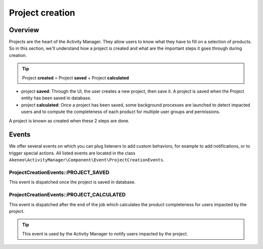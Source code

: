 Project creation
================

Overview
--------

Projects are the heart of the Activity Manager. They allow users to know what they have to fill on a selection of products.
So in this section, we'll understand how a project is created and what are the important steps it goes through during creation.

.. tip::

    Project **created** = Project **saved** + Project **calculated**

- project **saved**: Through the UI, the user creates a new project, then save it. A project is saved when the Project entity has been saved in database.
- project **calculated**: Once a project has been saved, some background processes are launched to detect impacted users and to compute the completeness of each product for multiple user groups and permissions.

A project is known as created when these 2 steps are done.

Events
------

We offer several events on which you can plug listeners to add custom behaviors, for example to add notifications, or to trigger special actions. All listed events are located in the class ``Akeneo\ActivityManager\Component\Event\ProjectCreationEvents``.

ProjectCreationEvents::PROJECT_SAVED
++++++++++++++++++++++++++++++++++++

This event is dispatched once the project is saved in database.

ProjectCreationEvents::PROJECT_CALCULATED
+++++++++++++++++++++++++++++++++++++++++

This event is dispatched after the end of the job which calculates the product completeness for users impacted by the project.

.. tip::

    This event is used by the Activity Manager to notify users impacted by the project.
